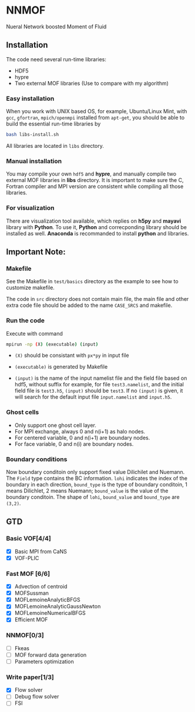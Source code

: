 #+options: toc:nil
#+options: ^:nil
* NNMOF
  
Nueral Network boosted Moment of Fluid

** Installation
The code need several run-time libraries:

- HDF5
- hypre
- Two external MOF libraries (Use to compare with my algorithm)

*** Easy installation
When you work with UNIX based OS, for example, Ubuntu/Linux Mint, 
with =gcc=, =gfortran=, =mpich/openmpi= installed from =apt-get=, 
you should be able to build the essential run-time libraries by

#+begin_src bash
bash libs-install.sh
#+end_src

All libraries are located in =libs= directory.

*** Manual installation
You may compile your own =hdf5= and **hypre**, and manually compile two external MOF libraries in **libs** directory. It is important to make sure the C, Fortran compiler and MPI version are consistent while compiling all those libraries.

*** For visualization
There are visualization tool available, which replies on **h5py** and **mayavi** library with **Python**. To use it, **Python** and correcponding library should be installed as well. **Anaconda** is recommanded to install **python** and libraries.

** Important Note:

*** Makefile

See the Makefile in =test/basics= directory as the example to see how to customize makefile.

The code in =src= directory does not contain main file, 
the main file and other extra code file should be added to the name 
=CASE_SRCS= and makefile.
 

*** Run the code
     Execute with command
    #+begin_src bash
      mpirun -np (X) (executable) (input)
            #+end_src

-   =(X)= should be consistant with =px*py= in input file

-   =(executable)= is generated by Makefile

-   =(input)= is the name of the input namelist file and the field file based on hdf5, without suffix
    for example, for file =test3.namelist=, and the initial field file is =test3.h5=, =(input)= should be =test3=.
    If no =(input)= is given, it will search for the default input file =input.namelist= and =input.h5=.


*** Ghost cells
    -   Only support one ghost cell layer.
    -   For MPI exchange, always 0 and n(i+1) as halo nodes.
    -   For centered variable, 0 and n(i+1) are boundary nodes.
    -   For face variable, 0 and n(i) are boundary nodes.

*** Boundary conditions
    Now boundary conditoin only support fixed value Dilichilet and Nuemann.
    The =Field= type contains the BC information. =lohi= indicates the index of the boundary in each 
    direction, =bound_type= is the type of boundary conditoin, 1 means Dilichlet, 2 means Nuemann;
    =bound_value= is the value of the boundary conditoin. The shape of =lohi=, =bound_value= and 
    =bound_type= are =(3,2)=.

** GTD
   
*** Basic VOF[4/4]
- [X] Basic MPI from CaNS
- [X] VOF-PLIC

*** Fast MOF [6/6]
- [X] Advection of centroid
- [X] MOFSussman
- [X] MOFLemoineAnalyticBFGS
- [X] MOFLemoineAnalyticGaussNewton
- [X] MOFLemoineNumericalBFGS
- [X] Efficient MOF

*** NNMOF[0/3]
- [ ] Fkeas
- [ ] MOF forward data generation
- [ ] Parameters optimization

*** Write paper[1/3]
- [X] Flow solver
- [ ] Debug flow solver
- [ ] FSI

